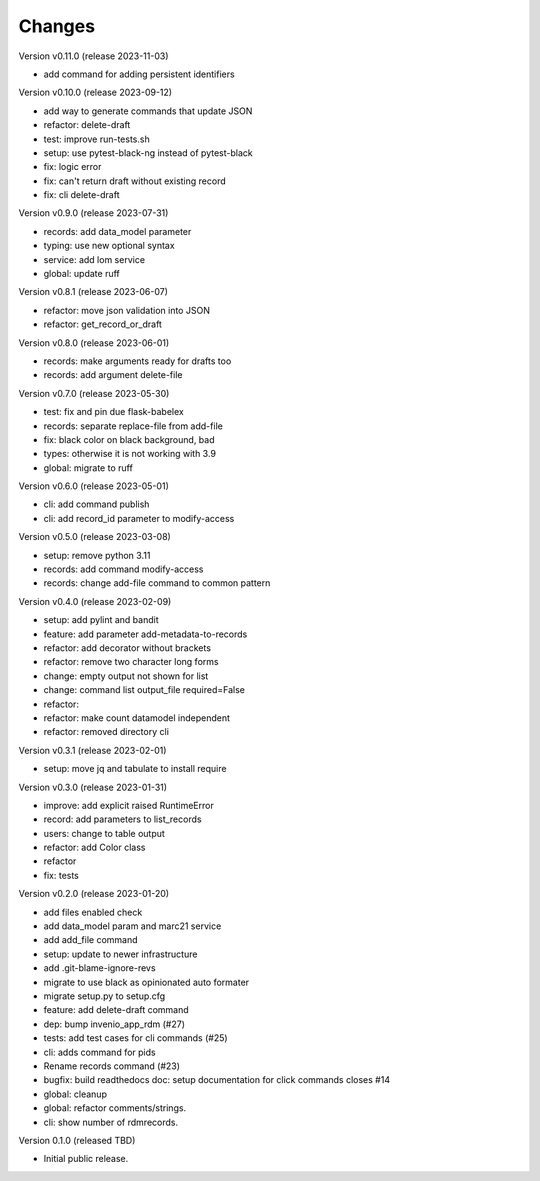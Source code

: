 ..
    Copyright (C) 2021 Graz University of Technology.

    repository-cli is free software; you can redistribute it and/or modify
    it under the terms of the MIT License; see LICENSE file for more details.

Changes
=======

Version v0.11.0 (release 2023-11-03)

- add command for adding persistent identifiers


Version v0.10.0 (release 2023-09-12)

- add way to generate commands that update JSON
- refactor: delete-draft
- test: improve run-tests.sh
- setup: use pytest-black-ng instead of pytest-black
- fix: logic error
- fix: can't return draft without existing record
- fix: cli delete-draft


Version v0.9.0 (release 2023-07-31)

- records: add data_model parameter
- typing: use new optional syntax
- service: add lom service
- global: update ruff


Version v0.8.1 (release 2023-06-07)

- refactor: move json validation into JSON
- refactor: get_record_or_draft


Version v0.8.0 (release 2023-06-01)

- records: make arguments ready for drafts too
- records: add argument delete-file


Version v0.7.0 (release 2023-05-30)

- test: fix and pin due flask-babelex
- records: separate replace-file from add-file
- fix: black color on black background, bad
- types: otherwise it is not working with 3.9
- global: migrate to ruff


Version v0.6.0 (release 2023-05-01)

- cli: add command publish
- cli: add record_id parameter to modify-access


Version v0.5.0 (release 2023-03-08)

- setup: remove python 3.11
- records: add command modify-access
- records: change add-file command to common pattern


Version v0.4.0 (release 2023-02-09)

- setup: add pylint and bandit
- feature: add parameter add-metadata-to-records
- refactor: add decorator without brackets
- refactor: remove two character long forms
- change: empty output not shown for list
- change: command list output_file required=False
- refactor:
- refactor: make count datamodel independent
- refactor: removed directory cli


Version v0.3.1 (release 2023-02-01)

- setup: move jq and tabulate to install require


Version v0.3.0 (release 2023-01-31)

- improve: add explicit raised RuntimeError
- record: add parameters to list_records
- users: change to table output
- refactor: add Color class
- refactor
- fix: tests


Version v0.2.0 (release 2023-01-20)

- add files enabled check
- add data_model param and marc21 service
- add add_file command
- setup: update to newer infrastructure
- add .git-blame-ignore-revs
- migrate to use black as opinionated auto formater
- migrate setup.py to setup.cfg
- feature: add delete-draft command
- dep: bump invenio_app_rdm (#27)
- tests: add test cases for cli commands (#25)
- cli: adds command for pids
- Rename records command (#23)
- bugfix: build readthedocs doc: setup documentation for click commands closes #14
- global: cleanup
- global: refactor comments/strings.
- cli: show number of rdmrecords.


Version 0.1.0 (released TBD)

- Initial public release.
